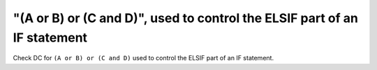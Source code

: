 "(A or B) or (C and D)", used to control the ELSIF part of an IF statement
==========================================================================

Check DC for ``(A or B) or (C and D)`` used to control the ELSIF part of an IF statement.
